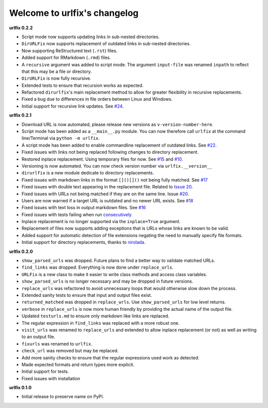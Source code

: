 
Welcome to urlfix's changelog
=============================

**urlfix 0.2.2**


* 
  Script mode now supports updating links in sub-nested directories. 

* 
  ``DirURLFix`` now supports replacement of outdated links in sub-nested directories. 

* 
  Now supporting ReStructured text (\ ``.rst``\ ) files. 

* 
  Added support for RMarkdown (\ ``.rmd``\ ) files. 

* 
  A ``recursive`` argument was added to script mode. The argument ``input-file`` was renamed ``inpath`` to reflect that
  this may be a file or directory. 

* 
  ``DirURLFix`` is now fully recursive. 

* 
  Extended tests to ensure that recursion works as expected. 


* 
  Refactored ``dirurlfix``\ 's main replacement method to allow for greater flexibility in recursive replacements. 

* 
  Fixed a bug due to differences in file orders between Linux and Windows. 

* 
  Initial support for recursive link updates. See `#24 <https://github.com/Nelson-Gon/urlfix/issues/24>`_.

**urlfix 0.2.1**


* 
  Download URL is now automated, please release new versions as ``v-version-number-here``.

* 
  Script mode has been added as a ``__main__.py`` module. You can now therefore call ``urlfix`` at the command line/Terminal 
  via ``python -m urlfix``.

* 
  A script mode has been added to enable commandline replacement of outdated links. See
  `#22 <https://github.com/Nelson-Gon/urlfix/issues/22>`_. 

* 
  Fixed issues with links not being replaced following changes to directory replacement. 

* 
  Restored inplace replacement. Using temporary files for now. See 
  `#15 <https://github.com/Nelson-Gon/urlfix/pull/15>`_ and `#10 <https://github.com/Nelson-Gon/urlfix/issues/10>`_.

* 
  Versioning is now automated. You can now check version number via ``urlfix.__version__``

* 
  ``dirurlfix`` is a new module dedicate to directory replacements. 

* 
  Fixed issues with markdown links in the format ``[]()[]()`` not being fully matched. 
  See `#17 <https://github.com/Nelson-Gon/urlfix/issues/17>`_

* 
  Fixed issues with double text appearing in the replacement file. 
  Related to `Issue 20 <https://github.com/Nelson-Gon/urlfix/issues/20>`_. 

* 
  Fixed issues with URLs not being matched if they are on the same line. 
  Issue `#20 <https://github.com/Nelson-Gon/urlfix/issues/20>`_. 

* 
  Users are now warned if a target URL is outdated and no newer URL exists. 
  See `#18 <https://github.com/Nelson-Gon/urlfix/issues/18>`_

* 
  Fixed issues with text loss in output markdown files. See `#16 <https://github.com/Nelson-Gon/urlfix/issues/16>`_ 

* 
  Fixed issues with tests failing when run `consecutively <https://github.com/Nelson-Gon/urlfix/pull/13>`_ 

* 
  Inplace replacement is no longer supported via the ``inplace=True`` argument. 

* 
  Replacement of files now supports adding exceptions that is URLs whose links are known to be valid. 

* 
  Added support for automatic detection of file extensions negating the need to manually specify file formats. 

* 
  Initial support for directory replacements, thanks to `nirolada <https://github.com/nirolada>`_. 

**urlfix 0.2.0**


* 
  ``show_parsed_urls`` was dropped. Future plans to find a better way to validate matched URLs.

* 
  ``find_links`` was dropped. Everything is now done under ``replace_urls``.

* 
  ``URLFix`` is a new class to make it easier to write class methods and access class variables.

* 
  ``show_parsed_urls`` is no longer necessary and may be dropped in future versions. 

* 
  ``replace_urls`` was refactored to avoid unnecessary loops that would otherwise slow down the process.

* 
  Extended sanity tests to ensure that input and output files exist. 

* 
  ``returned_matched`` was dropped in ``replace_urls``. Use ``show_parsed_urls`` for low level returns. 

* 
  ``verbose`` in ``replace_urls`` is now more human friendly by providing the actual name of the output file.

* 
  Updated ``testurls.md`` to ensure only markdown like links are replaced.

* 
  The regular expression in ``find_links`` was replaced with a more robust one. 

* 
  ``visit_urls`` was renamed to ``replace_urls`` and extended to allow inplace replacement (or not)
  as well as writing to an output file.

* 
  ``fixurls`` was renamed to ``urlfix``.

* 
  ``check_url`` was removed but may be replaced. 

* 
  Add more sanity checks to ensure that the regular expressions used work as detected.

* 
  Made expected formats and return types more explicit. 

* 
  Initial support for tests. 

* 
  Fixed issues with installation

**urlfix 0.1.0**


* Initial release to preserve name on PyPI.
